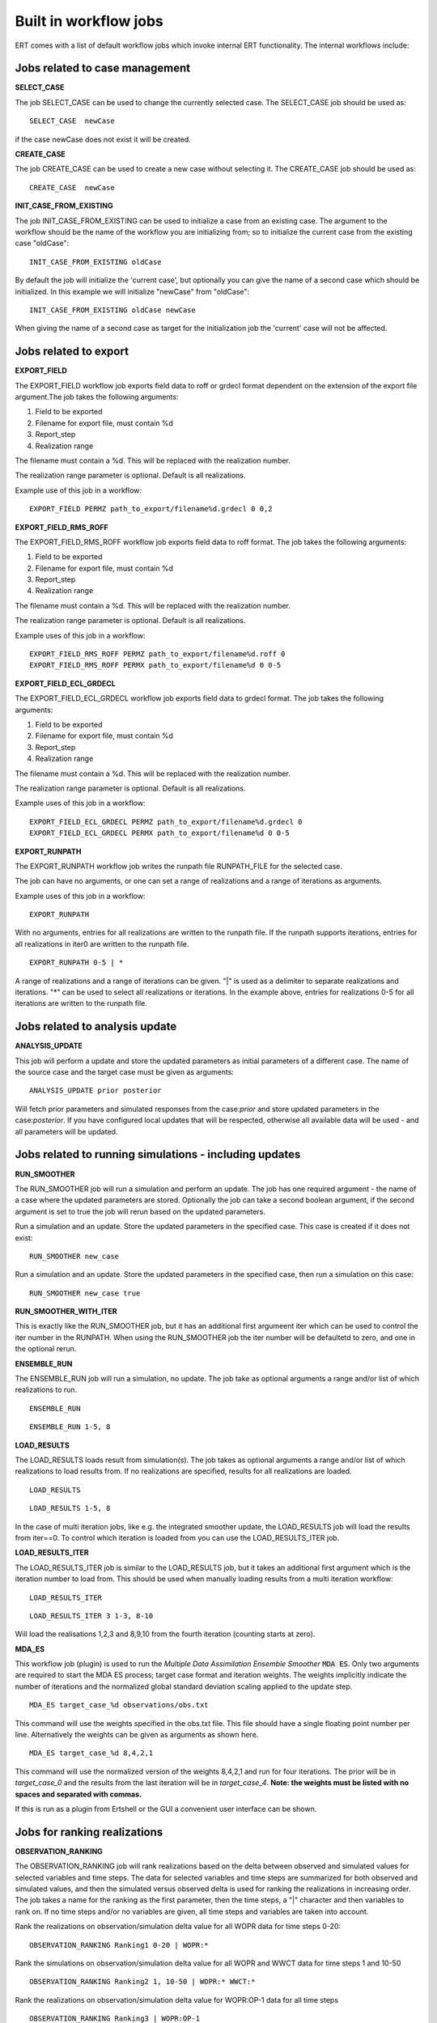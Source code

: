 .. _built_in_workflow_jobs:

Built in workflow jobs
======================


ERT comes with a list of default workflow jobs which invoke internal
ERT functionality. The internal workflows include:

Jobs related to case management
-------------------------------

**SELECT_CASE**

The job SELECT_CASE can be used to change the currently selected
case. The SELECT_CASE job should be used as:

::

	SELECT_CASE  newCase

if the case newCase does not exist it will be created.

**CREATE_CASE**

The job CREATE_CASE can be used to create a new case without selecting
it. The CREATE_CASE job should be used as:

::

	CREATE_CASE  newCase


**INIT_CASE_FROM_EXISTING**

The job INIT_CASE_FROM_EXISTING can be used to initialize a case from
an existing case. The argument to the workflow should be the name of
the workflow you are initializing from; so to initialize the current
case from the existing case "oldCase":

::

	INIT_CASE_FROM_EXISTING oldCase

By default the job will initialize the 'current case', but optionally
you can give the name of a second case which should be initialized. In
this example we will initialize "newCase" from "oldCase":

::

	INIT_CASE_FROM_EXISTING oldCase newCase

When giving the name of a second case as target for the initialization
job the 'current' case will not be affected.


Jobs related to export
----------------------

**EXPORT_FIELD**

The EXPORT_FIELD workflow job exports field data to roff or grdecl
format dependent on the extension of the export file argument.The job
takes the following arguments:

#. Field to be exported
#. Filename for export file, must contain %d
#. Report_step
#. Realization range

The filename must contain a %d. This will be replaced with the
realization number.

The realization range parameter is optional. Default is all
realizations.


Example use of this job in a workflow:

::

	EXPORT_FIELD PERMZ path_to_export/filename%d.grdecl 0 0,2

**EXPORT_FIELD_RMS_ROFF**

The EXPORT_FIELD_RMS_ROFF workflow job exports field data to roff
format. The job takes the following arguments:

#. Field to be exported
#. Filename for export file, must contain %d
#. Report_step
#. Realization range

The filename must contain a %d. This will be replaced with the
realization number.

The realization range parameter is optional. Default is all realizations.


Example uses of this job in a workflow:

::

	EXPORT_FIELD_RMS_ROFF PERMZ path_to_export/filename%d.roff 0 
	EXPORT_FIELD_RMS_ROFF PERMX path_to_export/filename%d 0 0-5 


**EXPORT_FIELD_ECL_GRDECL**

The EXPORT_FIELD_ECL_GRDECL workflow job exports field data to grdecl
format. The job takes the following arguments:

#. Field to be exported
#. Filename for export file, must contain %d
#. Report_step
#. Realization range

The filename must contain a %d. This will be replaced with the realization number.

The realization range parameter is optional. Default is all realizations.


Example uses of this job in a workflow:

::

	EXPORT_FIELD_ECL_GRDECL PERMZ path_to_export/filename%d.grdecl 0 
	EXPORT_FIELD_ECL_GRDECL PERMX path_to_export/filename%d 0 0-5 


**EXPORT_RUNPATH**

The EXPORT_RUNPATH workflow job writes the runpath file RUNPATH_FILE
for the selected case.

The job can have no arguments, or one can set a range of realizations
and a range of iterations as arguments.

Example uses of this job in a workflow:

::

	EXPORT_RUNPATH 

With no arguments, entries for all realizations are written to the
runpath file. If the runpath supports iterations, entries for all
realizations in iter0 are written to the runpath file.

::

	EXPORT_RUNPATH 0-5 | *

A range of realizations and a range of iterations can be given. "|" is
used as a delimiter to separate realizations and iterations. "*" can
be used to select all realizations or iterations. In the example
above, entries for realizations 0-5 for all iterations are written to
the runpath file.


Jobs related to analysis update
-------------------------------

**ANALYSIS_UPDATE**

This job will perform a update and store the updated parameters as
initial parameters of a different case. The name of the source case
and the target case must be given as arguments:

::

   ANALYSIS_UPDATE prior posterior

Will fetch prior parameters and simulated responses from the
case:`prior` and store updated parameters in the case:`posterior`. If
you have configured local updates that will be respected, otherwise
all available data will be used - and all parameters will be updated.


Jobs related to running simulations - including updates
-------------------------------------------------------

**RUN_SMOOTHER**

The RUN_SMOOTHER job will run a simulation and perform an update. The
job has one required argument - the name of a case where the updated
parameters are stored. Optionally the job can take a second boolean
argument, if the second argument is set to true the job will rerun
based on the updated parameters.

Run a simulation and an update. Store the updated parameters in the
specified case. This case is created if it does not exist:

::

	RUN_SMOOTHER new_case


Run a simulation and an update. Store the updated parameters in the
specified case, then run a simulation on this case:

::

	RUN_SMOOTHER new_case true



**RUN_SMOOTHER_WITH_ITER**

This is exactly like the RUN_SMOOTHER job, but it has an additional
first argumeent iter which can be used to control the iter number in
the RUNPATH. When using the RUN_SMOOTHER job the iter number will be
defaultetd to zero, and one in the optional rerun.

**ENSEMBLE_RUN**

The ENSEMBLE_RUN job will run a simulation, no update. The job take as
optional arguments a range and/or list of which realizations to run.

::

	ENSEMBLE_RUN

::

	ENSEMBLE_RUN 1-5, 8


**LOAD_RESULTS**

The LOAD_RESULTS loads result from simulation(s). The job takes as
optional arguments a range and/or list of which realizations to load
results from. If no realizations are specified, results for all
realizations are loaded.

::

	LOAD_RESULTS 

::

	LOAD_RESULTS 1-5, 8

In the case of multi iteration jobs, like e.g. the integrated smoother
update, the LOAD_RESULTS job will load the results from iter==0. To
control which iteration is loaded from you can use the
LOAD_RESULTS_ITER job.


**LOAD_RESULTS_ITER**

The LOAD_RESULTS_ITER job is similar to the LOAD_RESULTS job, but it
takes an additional first argument which is the iteration number to
load from. This should be used when manually loading results from a
multi iteration workflow:

::

	LOAD_RESULTS_ITER 

::

	LOAD_RESULTS_ITER 3 1-3, 8-10

Will load the realisations 1,2,3 and 8,9,10 from the fourth iteration
(counting starts at zero).


**MDA_ES**

This workflow job (plugin) is used to run the *Multiple Data
Assimilation Ensemble Smoother* :code:`MDA ES`.  Only two arguments
are required to start the MDA ES process; target case format and
iteration weights.  The weights implicitly indicate the number of
iterations and the normalized global standard deviation scaling
applied to the update step.

::

	MDA_ES target_case_%d observations/obs.txt

This command will use the weights specified in the obs.txt file. This
file should have a single floating point number per line.
Alternatively the weights can be given as arguments as shown here.

::

	MDA_ES target_case_%d 8,4,2,1

This command will use the normalized version of the weights 8,4,2,1
and run for four iterations.  The prior will be in *target_case_0* and
the results from the last iteration will be in *target_case_4*.
**Note: the weights must be listed with no spaces and separated with
commas.**

If this is run as a plugin from Ertshell or the GUI a convenient user
interface can be shown.


Jobs for ranking realizations
-----------------------------

**OBSERVATION_RANKING**

The OBSERVATION_RANKING job will rank realizations based on the delta
between observed and simulated values for selected variables and time
steps. The data for selected variables and time steps are summarized
for both observed and simulated values, and then the simulated versus
observed delta is used for ranking the realizations in increasing
order. The job takes a name for the ranking as the first parameter,
then the time steps, a "|" character and then variables to rank on. If
no time steps and/or no variables are given, all time steps and
variables are taken into account.


Rank the realizations on observation/simulation delta value for all
WOPR data for time steps 0-20:

::

	OBSERVATION_RANKING Ranking1 0-20 | WOPR:*


Rank the simulations on observation/simulation delta value for all
WOPR and WWCT data for time steps 1 and 10-50

::

	OBSERVATION_RANKING Ranking2 1, 10-50 | WOPR:* WWCT:*


Rank the realizations on observation/simulation delta value for
WOPR:OP-1 data for all time steps

::

	OBSERVATION_RANKING Ranking3 | WOPR:OP-1

**DATA_RANKING**

The DATA_RANKING job will rank realizations in increasing or
decreasing order on selected data value for a selected time step. The
job takes as parameters the name of the ranking, the data key to rank
on, increasing order and selected time steps. If no time step is
given, the default is the last timestep.

Rank the realizations on PORO:1,2,3 on time step 0 in decreasing order

::

	DATA_RANKING Dataranking1 PORO:1,2,3 false 0


**EXPORT_RANKING**

The EXPORT_RANKING job exports ranking results to file. The job takes
two parameters; the name of the ranking to export and the file to
export to.

::

	EXPORT_RANKING Dataranking1 /tmp/dataranking1.txt


**INIT_MISFIT_TABLE**

Calculating the misfit for all observations and all timesteps can
potentially be a bit timeconsuming, the results are therefor cached
internally. If you need to force the recalculation of this cache you
can use the INIT_MISFIT_TABLE job to initialize the misfit table that
is used in observation ranking.

::

	INIT_MISFIT_TABLE


**STD_SCALE_CORRELATED_OBS**

The workflow job :code:`STD_SCALE_CORRELATED_OBS` is used to scale the
observation standard deviation in an attempt to reduce the effect of
correlations in the observed data. The job expects the observation
keys you want to consider as arguments:

::

	STD_SCALE_CORRELATED_OBS  WWCT:OP_1  WWCT:OP_2

In this example the observation uncertainty corresponding to
:code:`WWCT:OP_1` and :code:`WWCT:OP_2` will be scaled. Observe that
the :code:`STD_SCALE_CORRELATED_OBS` keyword will "flatten" in both
time and spatial direction. Wildcards are allow, i.e.

::

	STD_SCALE_CORRELATED_OBS  W*:OP_1

Will scale based on all the observations of well 'OP_1'. For more
advanced selections of observations, where you only want to scale
based on parts of the observation - spatially or temporaly you must
write your own plugin.

